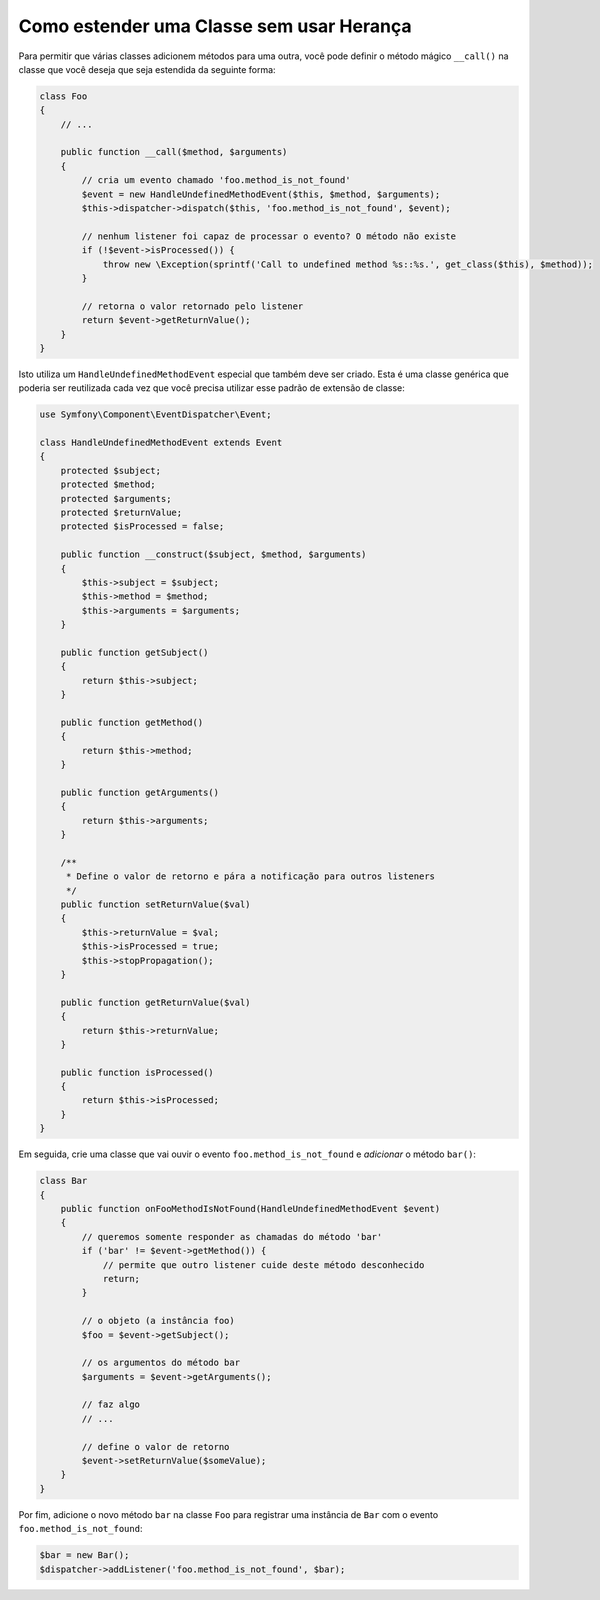 .. index::
   single: Dispatcher de Eventos

Como estender uma Classe sem usar Herança
=========================================

Para permitir que várias classes adicionem métodos para uma outra, você pode definir o
método mágico ``__call()`` na classe que você deseja que seja estendida da seguinte forma:

.. code-block:: php

    class Foo
    {
        // ...

        public function __call($method, $arguments)
        {
            // cria um evento chamado 'foo.method_is_not_found'
            $event = new HandleUndefinedMethodEvent($this, $method, $arguments);
            $this->dispatcher->dispatch($this, 'foo.method_is_not_found', $event);

            // nenhum listener foi capaz de processar o evento? O método não existe
            if (!$event->isProcessed()) {
                throw new \Exception(sprintf('Call to undefined method %s::%s.', get_class($this), $method));
            }

            // retorna o valor retornado pelo listener 
            return $event->getReturnValue();
        }
    }

Isto utiliza um ``HandleUndefinedMethodEvent`` especial que também deve ser
criado. Esta é uma classe genérica que poderia ser reutilizada cada vez que você precisa
utilizar esse padrão de extensão de classe:

.. code-block:: php

    use Symfony\Component\EventDispatcher\Event;

    class HandleUndefinedMethodEvent extends Event
    {
        protected $subject;
        protected $method;
        protected $arguments;
        protected $returnValue;
        protected $isProcessed = false;

        public function __construct($subject, $method, $arguments)
        {
            $this->subject = $subject;
            $this->method = $method;
            $this->arguments = $arguments;
        }

        public function getSubject()
        {
            return $this->subject;
        }

        public function getMethod()
        {
            return $this->method;
        }

        public function getArguments()
        {
            return $this->arguments;
        }

        /**
         * Define o valor de retorno e pára a notificação para outros listeners
         */
        public function setReturnValue($val)
        {
            $this->returnValue = $val;
            $this->isProcessed = true;
            $this->stopPropagation();
        }

        public function getReturnValue($val)
        {
            return $this->returnValue;
        }

        public function isProcessed()
        {
            return $this->isProcessed;
        }
    }

Em seguida, crie uma classe que vai ouvir o evento ``foo.method_is_not_found``
e *adicionar* o método ``bar()``:

.. code-block:: php

    class Bar
    {
        public function onFooMethodIsNotFound(HandleUndefinedMethodEvent $event)
        {
            // queremos somente responder as chamadas do método 'bar'
            if ('bar' != $event->getMethod()) {
                // permite que outro listener cuide deste método desconhecido
                return;
            }

            // o objeto (a instância foo)
            $foo = $event->getSubject();

            // os argumentos do método bar
            $arguments = $event->getArguments();

            // faz algo
            // ...

            // define o valor de retorno
            $event->setReturnValue($someValue);
        }
    }

Por fim, adicione o novo método ``bar`` na classe ``Foo`` para registrar uma
instância de ``Bar`` com o evento ``foo.method_is_not_found``:

.. code-block:: php

    $bar = new Bar();
    $dispatcher->addListener('foo.method_is_not_found', $bar);
